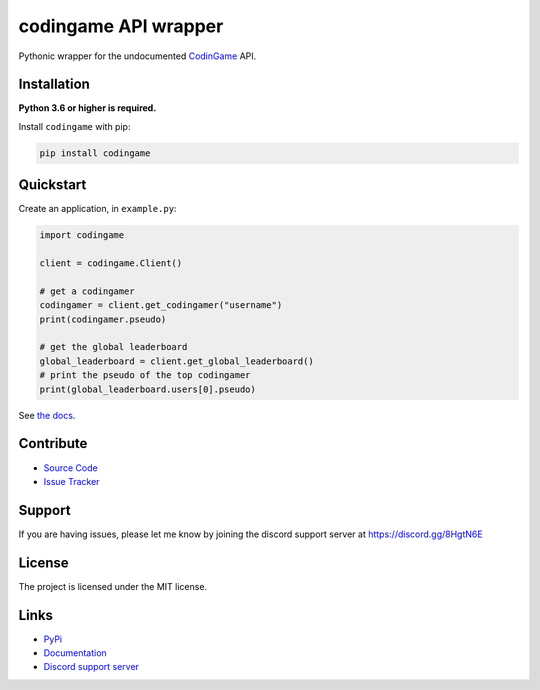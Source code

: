 codingame API wrapper
=====================

.. image:: https://img.shields.io/pypi/v/codingame?color=blue
    :target: https://pypi.python.org/pypi/codingame
    :alt: PyPI version info
.. image:: https://img.shields.io/pypi/pyversions/codingame?color=orange
    :target: https://pypi.python.org/pypi/codingame
    :alt: Supported Python versions
.. image:: https://img.shields.io/github/checks-status/takos22/codingame/master?label=tests
    :target: https://github.com/takos22/codingame/actions/workflows/lint-test.yml
    :alt: Lint and test workflow status
.. image:: https://readthedocs.org/projects/codingame/badge/?version=latest
    :target: https://codingame.readthedocs.io
    :alt: Documentation build status
.. image:: https://codecov.io/gh/takos22/codingame/branch/master/graph/badge.svg?token=HQ3J3034Y2
    :target: https://codecov.io/gh/takos22/codingame
    :alt: Code coverage
.. image:: https://img.shields.io/badge/code%20style-black-000000.svg
    :target: https://github.com/psf/black
    :alt: Code style: Black
.. image:: https://img.shields.io/discord/754028526079836251.svg?label=&logo=discord&logoColor=ffffff&color=7389D8&labelColor=6A7EC2
    :target: https://discord.gg/8HgtN6E
    :alt: Discord support server

Pythonic wrapper for the undocumented `CodinGame <https://www.codingame.com/>`_ API.


Installation
------------

**Python 3.6 or higher is required.**

Install ``codingame`` with pip:

.. code:: sh

   pip install codingame


Quickstart
----------

Create an application, in ``example.py``:

.. code:: python

   import codingame

   client = codingame.Client()

   # get a codingamer
   codingamer = client.get_codingamer("username")
   print(codingamer.pseudo)

   # get the global leaderboard
   global_leaderboard = client.get_global_leaderboard()
   # print the pseudo of the top codingamer
   print(global_leaderboard.users[0].pseudo)

See `the docs <https://codingame.readthedocs.io/en/stable/user_guide/quickstart.html>`__.

Contribute
----------

- `Source Code <https://github.com/takos22/codingame>`_
- `Issue Tracker <https://github.com/takos22/codingame/issues>`_


Support
-------

If you are having issues, please let me know by joining the discord support server at https://discord.gg/8HgtN6E

License
-------

The project is licensed under the MIT license.

Links
------

- `PyPi <https://pypi.org/project/codingame/>`_
- `Documentation <https://codingame.readthedocs.io/en/latest/index.html>`_
- `Discord support server <https://discord.gg/8HgtN6E>`_
